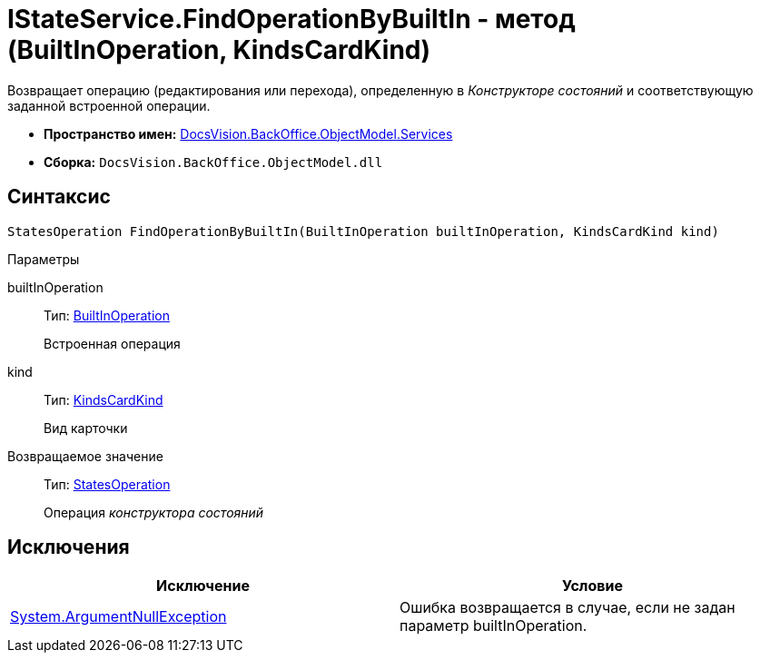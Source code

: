 = IStateService.FindOperationByBuiltIn - метод (BuiltInOperation, KindsCardKind)

Возвращает операцию (редактирования или перехода), определенную в _Конструкторе состояний_ и соответствующую заданной встроенной операции.

* *Пространство имен:* xref:api/DocsVision/BackOffice/ObjectModel/Services/Services_NS.adoc[DocsVision.BackOffice.ObjectModel.Services]
* *Сборка:* `DocsVision.BackOffice.ObjectModel.dll`

== Синтаксис

[source,csharp]
----
StatesOperation FindOperationByBuiltIn(BuiltInOperation builtInOperation, KindsCardKind kind)
----

Параметры

builtInOperation::
Тип: xref:api/DocsVision/BackOffice/ObjectModel/BuiltInOperation_CL.adoc[BuiltInOperation]
+
Встроенная операция
kind::
Тип: xref:api/DocsVision/BackOffice/ObjectModel/KindsCardKind_CL.adoc[KindsCardKind]
+
Вид карточки

Возвращаемое значение::
Тип: xref:api/DocsVision/BackOffice/ObjectModel/StatesOperation_CL.adoc[StatesOperation]
+
Операция _конструктора состояний_

== Исключения

[cols=",",options="header"]
|===
|Исключение |Условие
|http://msdn.microsoft.com/ru-ru/library/system.argumentnullexception.aspx[System.ArgumentNullException] |Ошибка возвращается в случае, если не задан параметр builtInOperation.
|===
